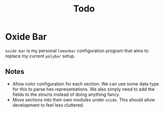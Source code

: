 :PROPERTIES:
# :ID:       733451ca-924b-4a92-9f8f-e5faed707b25
:END:
#+title: Todo

* Oxide Bar
~oxide-bar~ is my personal =lemonbar= configuration program that aims to
replace my current =polybar= setup.

** Notes
+ Allow color configuration for each section. We can use some data type
  for this to parse hex representations. We also simply need to add the
  fields to the structs instead of doing anything fancy.
+ Move sections into their own modules under ~oxide~. This should allow
  development to feel less cluttered.
